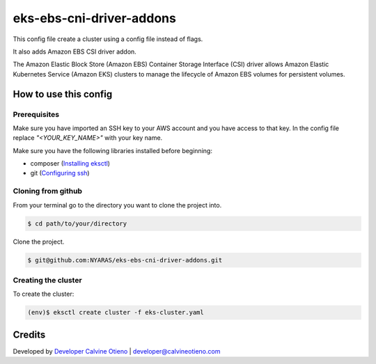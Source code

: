 eks-ebs-cni-driver-addons
===============

This config file create a cluster using a config file instead of flags.

It also adds Amazon EBS CSI driver addon.

The Amazon Elastic Block Store (Amazon EBS) Container Storage Interface (CSI) driver allows Amazon Elastic Kubernetes Service (Amazon EKS) clusters to manage the lifecycle of Amazon EBS volumes for persistent volumes.

How to use this config
----------------------
Prerequisites
~~~~~~~~~~~~~
Make sure you have imported an SSH key to your AWS account and you have access to that key.
In the config file replace `"<YOUR_KEY_NAME>"` with your key name.

Make sure you have the following libraries installed before beginning:

- composer (`Installing eksctl`_)
- git (`Configuring ssh`_)

Cloning from github
~~~~~~~~~~~~~~~~~~~
From your terminal go to the directory you want to clone the project into.

.. code:: bash

	$ cd path/to/your/directory

Clone the project.

.. code:: bash

	$ git@github.com:NYARAS/eks-ebs-cni-driver-addons.git

Creating the cluster
~~~~~~~~~~~~~~~~~~~~~
To create the cluster:

.. code:: bash

	(env)$ eksctl create cluster -f eks-cluster.yaml


Credits
--------
Developed by `Developer Calvine Otieno`_ | developer@calvineotieno.com

.. _Developer Calvine Otieno: https://about.calvineotieno.com/
.. _Configuring ssh: https://docs.gitlab.com/ee/ssh/
.. _Installing eksctl: https://docs.aws.amazon.com/eks/latest/userguide/eksctl.html
